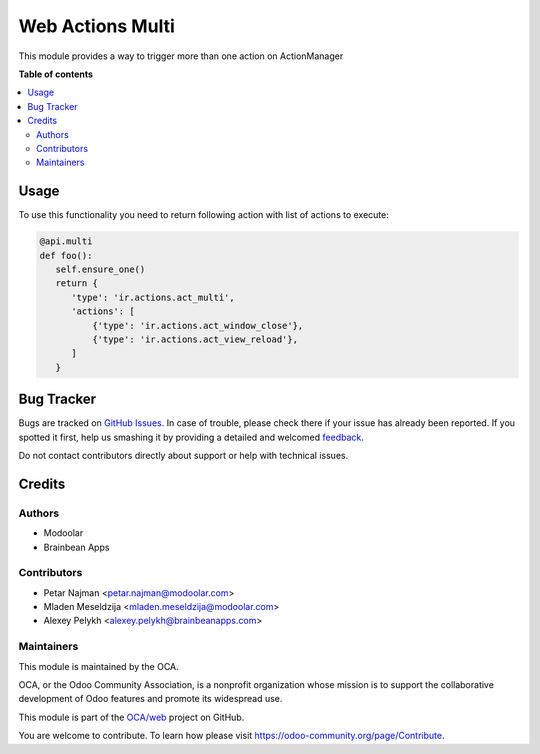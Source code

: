 =================
Web Actions Multi
=================

.. !!!!!!!!!!!!!!!!!!!!!!!!!!!!!!!!!!!!!!!!!!!!!!!!!!!!
   !! This file is generated by oca-gen-addon-readme !!
   !! changes will be overwritten.                   !!
   !!!!!!!!!!!!!!!!!!!!!!!!!!!!!!!!!!!!!!!!!!!!!!!!!!!!

.. |badge1| image:: https://img.shields.io/badge/maturity-Beta-yellow.png
    :target: https://odoo-community.org/page/development-status
    :alt: Beta
.. |badge2| image:: https://img.shields.io/badge/licence-LGPL--3-blue.png
    :target: http://www.gnu.org/licenses/lgpl-3.0-standalone.html
    :alt: License: LGPL-3
.. |badge3| image:: https://img.shields.io/badge/github-OCA%2Fweb-lightgray.png?logo=github
    :target: https://github.com/OCA/web/tree/12.0/web_ir_actions_act_multi
    :alt: OCA/web
.. |badge4| image:: https://img.shields.io/badge/weblate-Translate%20me-F47D42.png
    :target: https://translation.odoo-community.org/projects/web-12-0/web-12-0-web_ir_actions_act_multi
    :alt: Translate me on Weblate

|badge1| |badge2| |badge3| |badge4| 

This module provides a way to trigger more than one action on ActionManager

**Table of contents**

.. contents::
   :local:

Usage
=====

To use this functionality you need to return following action with list of actions to execute:

.. code-block:: python

      @api.multi
      def foo():
         self.ensure_one()
         return {
            'type': 'ir.actions.act_multi',
            'actions': [
                {'type': 'ir.actions.act_window_close'},
                {'type': 'ir.actions.act_view_reload'},
            ]
         }

Bug Tracker
===========

Bugs are tracked on `GitHub Issues <https://github.com/OCA/web/issues>`_.
In case of trouble, please check there if your issue has already been reported.
If you spotted it first, help us smashing it by providing a detailed and welcomed
`feedback <https://github.com/OCA/web/issues/new?body=module:%20web_ir_actions_act_multi%0Aversion:%2012.0%0A%0A**Steps%20to%20reproduce**%0A-%20...%0A%0A**Current%20behavior**%0A%0A**Expected%20behavior**>`_.

Do not contact contributors directly about support or help with technical issues.

Credits
=======

Authors
~~~~~~~

* Modoolar
* Brainbean Apps

Contributors
~~~~~~~~~~~~

* Petar Najman <petar.najman@modoolar.com>
* Mladen Meseldzija <mladen.meseldzija@modoolar.com>
* Alexey Pelykh <alexey.pelykh@brainbeanapps.com>

Maintainers
~~~~~~~~~~~

This module is maintained by the OCA.

.. image:: https://odoo-community.org/logo.png
   :alt: Odoo Community Association
   :target: https://odoo-community.org

OCA, or the Odoo Community Association, is a nonprofit organization whose
mission is to support the collaborative development of Odoo features and
promote its widespread use.

This module is part of the `OCA/web <https://github.com/OCA/web/tree/12.0/web_ir_actions_act_multi>`_ project on GitHub.

You are welcome to contribute. To learn how please visit https://odoo-community.org/page/Contribute.
